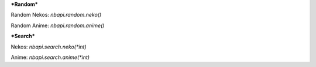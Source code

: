 ***Random***

Random Nekos:
`nbapi.random.neko()`

Random Anime:
`nbapi.random.anime()`







***Search***

Nekos:
`nbapi.search.neko(*int)`

Anime:
`nbapi.search.anime(*int)`

